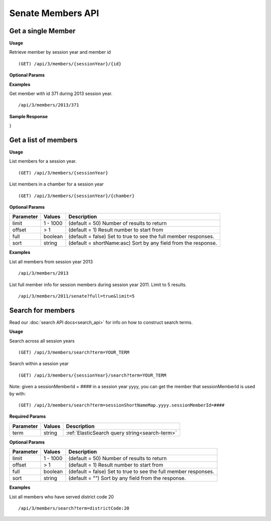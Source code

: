 **Senate Members API**
======================

Get a single Member
-------------------

**Usage**

Retrieve member by session year and member id
::

    (GET) /api/3/members/{sessionYear}/{id}

**Optional Params**

+-----------+---------+---------------------------------------------------------------------------------------------+
| Parameter | Values  | Description                                                                                 |
+===========+=========+=============================================================================================+
| full      | boolean | (default true) Set to true to get a full member response instead of a summary.            |
+-----------+---------+---------------------------------------------------------------------------------------------+

**Examples**

Get member with id 371 during 2013 session year.
::
    /api/3/members/2013/371

**Sample Response**

.. code-block:: javascript
    {
  "success" : true,
  "message" : "",
  "responseType" : "member-sessions",
  "result" : {
    "memberId" : 371,
    "chamber" : "SENATE",
    "incumbent" : true,
    "fullName" : "James L. Seward",
    "shortName" : "SEWARD",
    "sessionShortNameMap" : {
      "2013" : [ {
        "sessionMemberId" : 127,
        "shortName" : "SEWARD",
        "sessionYear" : 2013,
        "districtCode" : 51,
        "alternate" : false,
        "memberId" : 371
      } ]
    },
    "person" : {
      "personId" : 190,
      "fullName" : "James L. Seward",
      "firstName" : "James",
      "middleName" : "L.",
      "lastName" : "Seward",
      "email" : "seward@senate.state.ny.us",
      "prefix" : "Senator",
      "suffix" : null,
      "verified" : true,
      "imgName" : "371_james_l._seward.jpg"
    }
  }
}


Get a list of members
---------------------

**Usage**

List members for a session year.
::
    (GET) /api/3/members/{sessionYear}

List members in a chamber for a session year
::
    (GET) /api/3/members/{sessionYear}/{chamber}

**Optional Params**

+-----------+--------------------+----------------------------------------------------------------------+
| Parameter | Values             | Description                                                          |
+===========+====================+======================================================================+
| limit     | 1 - 1000           | (default = 50) Number of results to return                           |
+-----------+--------------------+----------------------------------------------------------------------+
| offset    | > 1                | (default = 1) Result number to start from                            |
+-----------+--------------------+----------------------------------------------------------------------+
| full      | boolean            | (default = false) Set to true to see the full member responses.      |
+-----------+--------------------+----------------------------------------------------------------------+
| sort      | string             | (default = shortName:asc) Sort by any field from the response.       |
+-----------+--------------------+----------------------------------------------------------------------+

**Examples**

List all members from session year 2013
::
    /api/3/members/2013

List full member info for session members during session year 2011. Limit to 5 results.
::
    /api/3/members/2011/senate?full=true&limit=5

Search for members
------------------

Read our :doc:`search API docs<search_api>` for info on how to construct search terms.

**Usage**

Search across all session years
::
    (GET) /api/3/members/search?term=YOUR_TERM

Search within a session year
::
    (GET) /api/3/members/{sessionYear}/search?term=YOUR_TERM

Note: given a sessionMemberId = #### in a session year yyyy, you can get the member that sessionMemberId is used by with:
::
    (GET) /api/3/members/search?term=sessionShortNameMap.yyyy.sessionMemberId=####

**Required Params**

+-----------+--------------------+--------------------------------------------------------+
| Parameter | Values             | Description                                            |
+===========+====================+========================================================+
| term      | string             | :ref:`ElasticSearch query string<search-term>`         |
+-----------+--------------------+--------------------------------------------------------+

**Optional Params**

+-----------+--------------------+----------------------------------------------------------------------+
| Parameter | Values             | Description                                                          |
+===========+====================+======================================================================+
| limit     | 1 - 1000           | (default = 50) Number of results to return                           |
+-----------+--------------------+----------------------------------------------------------------------+
| offset    | > 1                | (default = 1) Result number to start from                            |
+-----------+--------------------+----------------------------------------------------------------------+
| full      | boolean            | (default = false) Set to true to see the full member responses.      |
+-----------+--------------------+----------------------------------------------------------------------+
| sort      | string             | (default = "") Sort by any field from the response.                  |
+-----------+--------------------+----------------------------------------------------------------------+

**Examples**

List all members who have served district code 20
::
    /api/3/members/search?term=districtCode:20